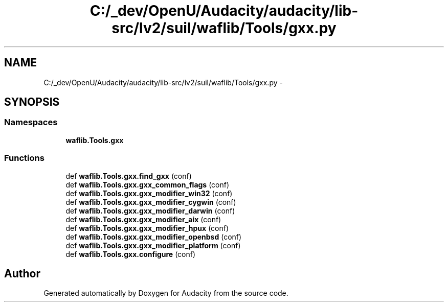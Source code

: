 .TH "C:/_dev/OpenU/Audacity/audacity/lib-src/lv2/suil/waflib/Tools/gxx.py" 3 "Thu Apr 28 2016" "Audacity" \" -*- nroff -*-
.ad l
.nh
.SH NAME
C:/_dev/OpenU/Audacity/audacity/lib-src/lv2/suil/waflib/Tools/gxx.py \- 
.SH SYNOPSIS
.br
.PP
.SS "Namespaces"

.in +1c
.ti -1c
.RI " \fBwaflib\&.Tools\&.gxx\fP"
.br
.in -1c
.SS "Functions"

.in +1c
.ti -1c
.RI "def \fBwaflib\&.Tools\&.gxx\&.find_gxx\fP (conf)"
.br
.ti -1c
.RI "def \fBwaflib\&.Tools\&.gxx\&.gxx_common_flags\fP (conf)"
.br
.ti -1c
.RI "def \fBwaflib\&.Tools\&.gxx\&.gxx_modifier_win32\fP (conf)"
.br
.ti -1c
.RI "def \fBwaflib\&.Tools\&.gxx\&.gxx_modifier_cygwin\fP (conf)"
.br
.ti -1c
.RI "def \fBwaflib\&.Tools\&.gxx\&.gxx_modifier_darwin\fP (conf)"
.br
.ti -1c
.RI "def \fBwaflib\&.Tools\&.gxx\&.gxx_modifier_aix\fP (conf)"
.br
.ti -1c
.RI "def \fBwaflib\&.Tools\&.gxx\&.gxx_modifier_hpux\fP (conf)"
.br
.ti -1c
.RI "def \fBwaflib\&.Tools\&.gxx\&.gxx_modifier_openbsd\fP (conf)"
.br
.ti -1c
.RI "def \fBwaflib\&.Tools\&.gxx\&.gxx_modifier_platform\fP (conf)"
.br
.ti -1c
.RI "def \fBwaflib\&.Tools\&.gxx\&.configure\fP (conf)"
.br
.in -1c
.SH "Author"
.PP 
Generated automatically by Doxygen for Audacity from the source code\&.
